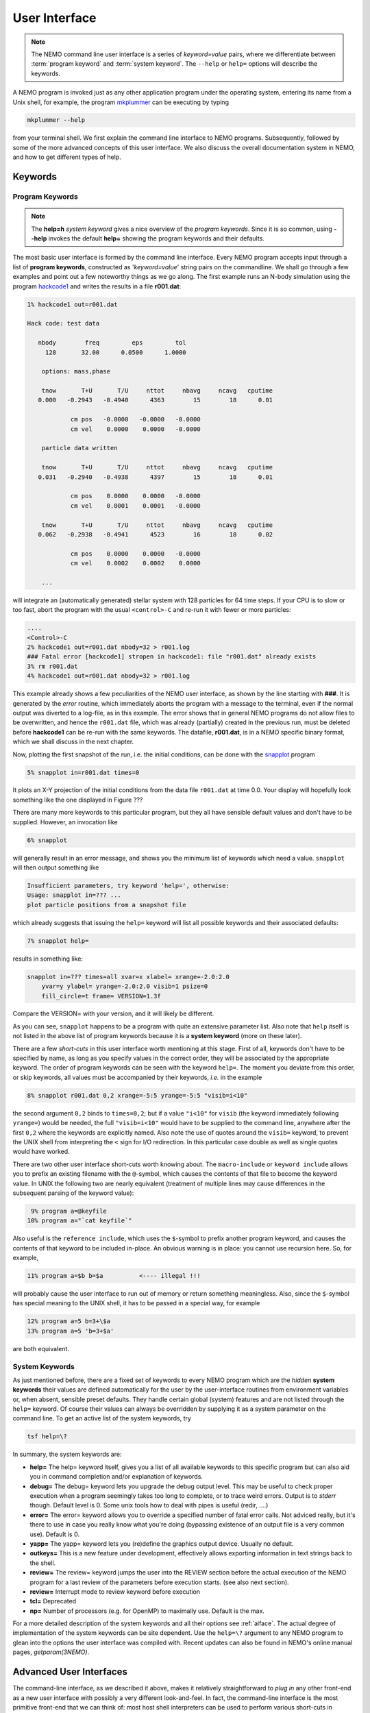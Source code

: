 .. _iface:

User Interface
==============

.. note::
   The NEMO command line user interface is a series of *keyword=value* pairs, where
   we differentiate between  :term:`program keyword` and :term:`system keyword`.
   The ``--help`` or ``help=`` options will describe the keywords.

A NEMO program is invoked just as any other application program under
the operating system, entering its name from a Unix shell, for example, the program
`mkplummer <https://teuben.github.io/nemo/man_html/mkplummer.1.html>`_
can be executing by typing


.. code-block::

    mkplummer --help

from your terminal shell. We first explain the command line interface to NEMO programs.
Subsequently, followed by some of the more advanced concepts of this
user interface. We also discuss the overall documentation system in
NEMO, and how to get different types of help.


Keywords
--------

Program Keywords
~~~~~~~~~~~~~~~~

.. note::
   The **help=h** *system keyword* gives a nice overview of the *program keywords*.
   Since it is so common, using **--help** invokes the default **help=** showing
   the program keywords and their defaults.

The most basic user interface is formed by the command line interface.
Every NEMO program accepts input through a list
of  **program keywords**,   constructed as '*keyword=value*' 
string pairs on the commandline. We shall go through
a few examples and point out a few noteworthy 
things as we go along. The first example runs an N-body simulation using the program
`hackcode1 <https://teuben.github.io/nemo/man_html/hackcode1.1.html>`_
and writes the results in a file **r001.dat**:

.. code-block::

    1% hackcode1 out=r001.dat

    Hack code: test data
 
       nbody        freq         eps         tol
         128       32.00      0.0500      1.0000

        options: mass,phase

        tnow       T+U       T/U     nttot     nbavg     ncavg   cputime
       0.000   -0.2943   -0.4940      4363        15        18      0.01

                cm pos   -0.0000   -0.0000   -0.0000
                cm vel    0.0000    0.0000   -0.0000

        particle data written

        tnow       T+U       T/U     nttot     nbavg     ncavg   cputime
       0.031   -0.2940   -0.4938      4397        15        18      0.01

                cm pos    0.0000    0.0000   -0.0000
                cm vel    0.0001    0.0001   -0.0000

        tnow       T+U       T/U     nttot     nbavg     ncavg   cputime
       0.062   -0.2938   -0.4941      4523        16        18      0.02

                cm pos    0.0000    0.0000   -0.0000
                cm vel    0.0002    0.0002    0.0000

        ...


will integrate an (automatically generated) stellar system with 128 particles
for 64 time steps.
If your CPU is to slow or too fast, abort the program with the usual ``<control>-C`` and
re-run it with fewer or more particles:

.. code-block::

   ....
   <Control>-C 
   2% hackcode1 out=r001.dat nbody=32 > r001.log
   ### Fatal error [hackcode1] stropen in hackcode1: file "r001.dat" already exists
   3% rm r001.dat
   4% hackcode1 out=r001.dat nbody=32 > r001.log


This example already shows a few peculiarities of the NEMO user interface,
as shown by the line starting with **###**. It is generated by the
*error* routine, which immediately aborts the program with a message to the terminal, even
if the normal output was diverted
to a log-file, as in this example.
The error shows that in general NEMO programs do not allow 
files to be overwritten, and hence the ``r001.dat`` file,
which was already (partially) created in the previous run, must be
deleted before **hackcode1** can be re-run with the same
keywords. The datafile, **r001.dat**, is in a NEMO specific binary
format, which we shall discuss in the next chapter.

Now, plotting the first snapshot of the run, i.e. the initial conditions, can be done with the
`snapplot <https://teuben.github.io/nemo/man_html/snapplot.1.html>`_
program


.. code-block::

    5% snapplot in=r001.dat times=0


It plots an X-Y projection of the initial conditions from the
data file ``r001.dat`` at time 0.0.  Your display will hopefully look
something like the one displayed in Figure ???

..   % \PSinsert{encounter1.ps}{7.5}{7.5}{0.5}{0.5}{1}{0}

There are many more keywords to this particular program, but they all have
sensible default values and don't have to be supplied.
However, an invocation like


.. code-block::

    6% snapplot


will generally result in an error message, and shows
you the minimum list of 
keywords which need a value. ``snapplot`` will then output
something like


.. code-block::

    Insufficient parameters, try keyword 'help=', otherwise:
    Usage: snapplot in=??? ...
    plot particle positions from a snapshot file


which already suggests that issuing the ``help=`` keyword
will list all possible keywords and their associated defaults:


.. code-block::

    7% snapplot help=


results in something like:


.. code-block::

    snapplot in=??? times=all xvar=x xlabel= xrange=-2.0:2.0 
        yvar=y ylabel= yrange=-2.0:2.0 visib=1 psize=0 
        fill_circle=t frame= VERSION=1.3f


Compare the VERSION= with your version, and it will likely be different.


As you can see, ``snapplot`` happens to be a program
with quite an extensive parameter list.
Also note that ``help`` itself is not listed in the above list of program
keywords because it is a **system keyword**
(more on these later).

There are a few *short-cuts*
in this user interface worth mentioning 
at this
stage.  First of all, keywords don't have to be specified 
by name, as long as you specify values in the correct
order, they will be associated by the appropriate keyword.
The order of program keywords can be seen with
the keyword ``help=``.
The moment you deviate from
this order, or skip keywords, all 
values must be accompanied by their keywords, *i.e.* in
the example


.. code-block::

    8% snapplot r001.dat 0,2 xrange=-5:5 yrange=-5:5 "visib=i<10"


the second argument ``0,2`` binds to ``times=0,2``; but if a value
``"i<10"`` for ``visib`` (the keyword immediately following
``yrange=``) would be needed, the full
``"visib=i<10"`` would have  to be supplied to the command line,
anywhere after the first ``0,2`` where the keywords are explicitly
named. Also note the use of quotes around the ``visib=`` keyword, to prevent the UNIX shell
from interpreting the ``<`` sign for I/O redirection. In this 
particular case double as well as single quotes would have worked.

There are two other user interface short-cuts worth knowing about.
The ``macro-include`` or ``keyword include``
allows you to prefix an existing
filename with the ``@``-symbol, which causes the contents
of that file to become the keyword value. In UNIX the following two
are nearly equivalent (treatment of multiple lines may cause
differences in the subsequent parsing of the keyword value):

.. code-block::

    9% program a=@keyfile
   10% program a="`cat keyfile`"


Also useful is the ``reference include``,
which uses the ``$``-symbol to
prefix another program keyword, and causes the contents of that keyword
to be included in-place.  An obvious warning is in place: you cannot use
recursion here.  So, for example,


.. code-block::

   11% program a=$b b=$a          <---- illegal !!!


will probably cause the user interface to run out of memory or return
something meaningless. Also, since
the ``$``-symbol has special meaning to the UNIX shell, it has to be
passed in a special way, for example


.. code-block::

   12% program a=5 b=3+\$a
   13% program a=5 'b=3+$a'


are both equivalent.

.. A third interesting shortcut is something new and introduced in version 3.2,
   which allows keyword references using the \% symbol to cut accross programs.

System Keywords
~~~~~~~~~~~~~~~

As just mentioned before, there are a fixed set of keywords to every NEMO
program which are the *hidden* **system keywords**
their values are defined automatically for the user by the
user-interface routines from environment variables or, when absent,
sensible preset defaults.  They handle certain global (system) features
and are not listed through the ``help=`` keyword.  Of course their
values can always be overridden by supplying it as a system parameter on
the command line.   To get an active list of the system keywords, try


.. code-block::

   tsf help=\?


In summary, the system keywords are:


- **help=**
  The help= keyword itself, gives you a list of all
  available keywords to this specific program but can also aid you in
  command completion and/or explanation of keywords. 

- **debug=**
  The debug= keyword lets you upgrade the debug output
  level.  This may be useful to check proper execution when a program
  seemingly takes too long to complete, or to trace weird errors.
  Output is to *stderr* though. Default level is 0.
  Some unix tools how to deal with pipes
  is useful (redir, ....)

- **error=**
  The error= keyword allows you to override a specified number
  of fatal error calls. Not adviced really, but it's there to use in
  case you really know what you're doing (bypassing existence
  of an output file is a very common use).
  Default is 0.

- **yapp=**
  The  yapp= keyword lets you (re)define the graphics
  output device. Usually no default.

- **outkeys=**
  This is a new feature under development, effectively allows exporting
  information in text strings back to the shell.

- **review=**
  The review= keyword jumps the user into the REVIEW section
  before the actual execution of the NEMO program for a last review of
  the parameters before execution starts. (see also next section).

- **review=**
  Interrupt mode to review keyword before execution

- **tcl=**
  Deprecated

- **np=**
  Number of processors (e.g. for OpenMP) to maximally use. Default is the max.

For a more detailed description of the system keywords and all their options
see :ref:`aiface`.  The actual degree of implementation of the system
keywords can be site dependent.  Use the ``help=\?`` argument to any
NEMO program to glean into the options the user interface was compiled with.
Recent updates can also be found in NEMO's
online manual pages, *getparam(3NEMO)*. 



Advanced User Interfaces
------------------------

The command-line interface, as we described it above, makes it
relatively straightforward to *plug in* any other front-end as a new
user interface with possibly a very different look-and-feel.
In fact, the command-line interface is the most primitive
front-end that we can think of: most host shell interpreters can be
used to perform various short-cuts in executing programs.  Modern 
interactive UNIX
shells like ``tcsh`` and ``bash``
can be used very efficiently in this mode. 
In batch mode shell scripts, if used properly, can provide a very
powerful method of running complex simulations.
Lastly, lets not forget scripting languages like python, perl and ruby. 
Although the classic UNIX (c)sh shell is very WYSIWYG, with a modest amount
of investment the programmability of higher level scripts can give you
a very powerful programming environment.


tkrun, qtrun
~~~~~~~~~~~~

The ``tkrun`` program can take directives strategically placed in the
comment fields of a shell script, and provide a dynamical GUI frontend to
the command line parameters. Since the GUI is built up automatically,
the number of keyword should be limited to a dozen or so, as vertical
space is limited in most desktop managers.

The ``qtrun`` program is an updated version using python and the Qt library.


Interrupt to the REVIEW section 
~~~~~~~~~~~~~~~~~~~~~~~~~~~~~~~~

.. warning::
   Interrupting to the REVIEW section is not enabled by default, and is likely
   being deprecated in some future release.

NEMO programs are generally 
not interactive, they are of the so-called
*load-and-go* type, i.e. at startup all necessary parameters are
supplied either through the commandline, or, as will be described later,
a keyword file or even a combination thereof.  The actual program is then
started until it's all done.  There is no feedback possible to the user.  
This is particularly convenient when combining programs into a script
or batch type environments.

There are of course a few exceptions.  Certain graphics interfaces
require the user to push a button on the keyboard or click the mouse to
advance to a next frame or something like that; a few very old NEMO
programs may still get their input through user defined routines
(they will become obsolete).


Help
----

The HELP system in NEMO is manyfold, nice but with the obvious danger
that things get updated in one place and outdated in another. With that
caveat, here are various help options:


- Inline help,
    The ``help=`` system keyword
    is available for each NEMO program. Since this is compiled
    into the program, you can copy a program to another
    system, without all the NEMO system support, and still
    have a little bit of help. Use ``help=h`` to get the
    keyword descriptions and more vertical space.

    The special ``--help`` option is allowed for those with gnu fingers.
    Using ``-h`` is a short-cut.

    The special ``--man`` option delivers the unix style man
    page (see next item).

    The special ``--version`` option displays the current version.
    Using ``-v`` is a short-cut.  

- Unix manual pages
    for programs, functions, and file
    formats, all in good old UNIX tradition. All these
    files live in ``$NEMO/man`` and below. 
    Several interfaces to the manual pages
    are now available:

    * man
        the good old UNIX ``man`` command (this relies on 
        **$MANPATH** environment variable)
        The ``manpdf`` script
	can print out the manual pages in a pretty decent form.
    * xman
        The X-windows utility {\it xman(1)} provides a
        point-and-click interface, and also has a decent
        {\it whatis} interface. 
    * tkman
        The Tcl/Tk X-windows utility ``tkman`` formats
        manual pages on-the-fly and allows hypertextual
        moving around.  and has lots of good
        options, such as dynamic manipulation of the
        **$MANPATH** elements, a history and bookmark
        mechanism etc.
    * gman
        Under GNOME the ``gman`` formats tool
	has nice browsing capabilities.
    * html
        The html formatted manual pages. Has some limited form of hypertext,
        but contains the links to general UNIX manual
        pages, if properly addressed.  Try the `github link <https://teuben.github.io/nemo/man_html/index.html>`_ or `local pages <../../../man_html/index.html>`_

    Since manual pages are kept separate from the source code, it is easy to diverge
    from the "by definition" more up to date inline help. A script ``checkpar.py`` can
    be used to flag where they differ. As of this writing, about 25% of the programs
    diverge.
      

- The old manual, the *The NEMO User and Programmers Guide*,
    contains information on a wide level, aimed at beginners
    as well as advanced users, and at is being coverted to this RST
    manual, outdated.

- The manual you are reading here,
  in **reStructuredText** might be available in many different formats. html and pdf are the common ones.
    

.. _aiface:


Every NEMO program accepts input through a user supplied parameter list
of *keyword=value* arguments. In addition to these program specific
**program keywords**,
there are a number of system wide  defined **system keywords**,
known to every NEMO program.

Program keywords
----------------

Program keywords are unique to a program, and need to be
looked up in the online manual page or by using the 
``help=`` system keyword (dubbed the **inline** help). Parsing of
*values* is usually done, though sometimes primitive. Program
keywords also have the ability to read the value(s) of a keyword from a file
through the ``keyword=@file`` construct. This is called the 
**include keyword file**, and is very handy for long keyword values,
not having to escape shell characters etc.  Newlines are replaced by blanks.

System keywords
---------------

The 'hidden' system keywords, although overridden by 
any program defined counterpart, can also be set by an 
equivalent environment variable (in upper case).



- **help=** Sets the help level to a program. As with all
  system keywords, their value can be fixed for
  a session by setting the appropriate
  environment variable in upper case, *e.g.* ``expor HELP=5``.


  By using the keyword form, the value of the environment variable 
  will be ignored.

  The individual help levels are numeric and add up to combine
  functionality, and are hence powers of 2:

  - ``1`` Remembers previous usage of a program, by
    maintaining a keyword file from program to program.  These files are
    normally stored in the current directory, but can optionally be stored
    in one common directory if the environment variable 
    {\bf NEMODEF}\footnote{mirtool also uses this environment variable} is
    set.  The keyword files have the name {{\it "progname"}{\bf.def}},
    {\it e.g.} {\tt snapshot.def}\footnote{This may result in long
    filenames, Unix SYS5 allows only 14 characters - a different solution is
    needed here}.  When using this lowest help-level it is still possible to
    use UNIX I/O redirection.  This help level
    reads, as well as writes the keyword file during the program execution;
    hence the user needs both 
    read and write permission in the keyword directory.  As can also
    be seen, programs cannot run in parallel while using this help-level: they
    might compete for the same keyword file.
    Within the simple commandline interface it is not possible
    to maintain a global keyword database, as is {\it e.g.}  the case in AIPS;
    you would have to use the {\tt miriad} shell.

  - ``2`` prompts the user for a (new) value for every
    keyword; it shows the default (old) value on the prompt line, which can
    then be edited.  
    It is not possible to combine this level with UNIX I/O redirection. 
    By combining the previous helplevel with this one, previous
    values and modified ones are maintained in a keyword file.

  - ``4`` provides a simple fullscreen menu interface, by having
    the user edit the keyword file. The environment variable
    {\bf EDITOR} can be used to set any other editor than good old 
    {\it vi(1)}.
    It is not possible to combine this level with UNIX I/O redirection. 

  - ``8,16,...`` although not processed, higher powers of 2 are reserved for
    future options


    Example: ``help=3`` will remember old keywords in a local keyword file,
    prompt you with new values, and puts the new values in the keyword file
    for the next time.  The ``help=5`` option happen to be 
    somewhat similar to the way ``AIIPS`` and ``IRAF`` appear to the user. 

    Help levels can also include an alpha-string, which generally display
    the values of the keyword, their default values or their help strings.

  - ``?``
    lists all these options, as a reminder. It also displays the
    version \index{version, user interface} of the 
    {\tt getparam} user interface package.

  - ``h``
    list all the keywords, plus a help string what the keywords does/expects.
    This is really what we call the inline manual or inline 
    help. \index{inline, help} \index{manual, inline} \index{help, inline}

  - ``a``
    list all arguments in the form {\it keyword=value}.

  - ``p,k``
    list parameters (keywords) of all arguments in the form {\it keyword}.

  - ``d,v``
    list defaults (values) of all arguments in the form {\it value}.

  - ``n``
    add a newline to every {\it keyword/value} string on output.
    In this way a keyword file could be build manually by redirecting this
    output.

  - ``t``
    output a documentation file according to the
    \%N,\%A specifications \index{mirtool} of 
    {\tt miriad}\footnote{Both {\tt mirtool} and {\tt miriad} need such a doc-file
    \index{doc file, miriad} to lookup keywords and supply help}.
    Is mainly intended to be used by scripts such as {\tt mktool}. 
    The procedure in NEMO to update a {\tt .doc} file would be:

    .. code-block::

         % program help=t > $NEMODOC/program.doc

  - ``q``
    quit, do not start program. Useful when the helpstring contains
    options to print.

    Example: **key=val help=1q** redefines a keyword in the keywordfile,
    but does not run the program. This is also a way to 'repair' a keyword
    file, when the program has been updated with new keywords.
    **key=val help=1aq** redefines the keyword,
    shows the results but does still not run the program. 
    Finally, **key=val help=1a** redefines a keyword, shows
    the result and then runs the program.


- **debug=**  Changes the debug output level.  
  The higher the debug
  level, the more output can appear on the standard error output device
  ``stderr``.  The default value is either 0 or the value set by the
  **DEBUG** environment variable.  The use of the ``debug=`` keyword
  will override your default setting.  A value of '0' for debug 
  may still show some warning messages.  Setting debug to 
  -1 will prevent even those warning/debug messages.  Legal values are 0
  through 9.  Values of **DEBUG** higher than 9 are not used, or
  you may get some weird screen output. Values larger than
  5 cause an error to coredump, which can then be used with debug utilities
  like *abd(1)* and *gdb(1)*.

- **error=** Specifies how many times the fatal error routine can be
  bypassed. The **ERROR** environment
  variable can also be set for this. The default, if neither of them
  present, is 0.

- **yapp=** Defines the device to which graphics output is send. 
  Currently only interpreted for a limited number of yapp devices.  
  Some yapp
  devices do not even listen to this keyword.  Check *yapp(5NEMO)* or
  your local NEMO guru which one is installed.  The default device is
  either 0 or the value set by the **YAPP** environment variable.

- **np=**  Defines the number of processors (e.g. in an OpenMP setting)
  that can be used. This would override the OMP_NUM_THREADS environment
  variable, if it was present.

- **outkeys=**  TBD

- **argv=**  TBD

YAPP
----


yapp_ps
~~~~~~~

By default NEMO is compile with a very simple PostScript device driver, as
specified in yapp_ps. This YAPP interface  produces a simple PS
(supposedly correctly calibrated to be 20 x 20 cm), and 
the yapp= keyword value specifies the PS filename.

yapp_pgplot
~~~~~~~~~~~

The YAPP interface to the common PGPLOT library is the most used
interface, and allows one to select from a variety of graphics output
devices without having to recompile the program.

A graphics device in PGPLOT
is defined by preceding it with a slash
Optional parameters (e.g. filename, X device etc.)
can be supplied before the slash. The following
list gives an overview of some of the available devices
(your list may be a lot shorter (see ``?``) in list below):

.. code-block::

       ?           Get a list of all currently defined graphics devices   
       /XTERM     (XTERM Tek terminal emulator)
       /XWINDOW   (X window window@node:display.screen/xw)
       /XSERVE    (A /XWINDOW window that persists for re-use)
    Non-interactive file formats:
       /NULL      (Null device, no output)
       /PNG       (Portable Network Graphics file)
       /TPNG      (Portable Network Graphics file - transparent background)
       /PS        (PostScript file, landscape orientation)
       /VPS       (PostScript file, portrait orientation)
       /CPS       (Colour PostScript file, landscape orientation)
       /VCPS      (Colour PostScript file, portrait orientation)
       /EPS       (Encapsulated Postscript, colour)


See also manual pages such as *getparam(3NEMO)* and
*yapp(5NEMO)*

A special script ``yapp_query`` is available for **yapp_pgplot** in order to
provide script writers with a way to select between possibly not implemented
device drivers

.. code-block:: bash

   dev=$(yapp_query png ps gif)
   mkplummer - 100 | snapplot -  yapp=fig1.$dev/$dev


   
   


